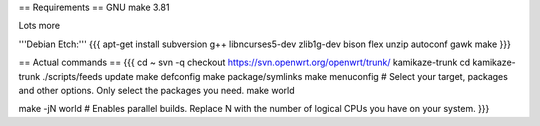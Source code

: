 == Requirements ==
GNU make 3.81

Lots more

'''Debian Etch:'''
{{{
apt-get install subversion g++ libncurses5-dev zlib1g-dev bison flex unzip autoconf gawk make
}}}


== Actual commands ==
{{{
cd ~
svn -q checkout https://svn.openwrt.org/openwrt/trunk/ kamikaze-trunk
cd kamikaze-trunk
./scripts/feeds update
make defconfig
make package/symlinks
make menuconfig          # Select your target, packages and other options. Only select the packages you need.
make world

make -jN world           # Enables parallel builds. Replace N with the number of logical CPUs you have on your system.
}}}
